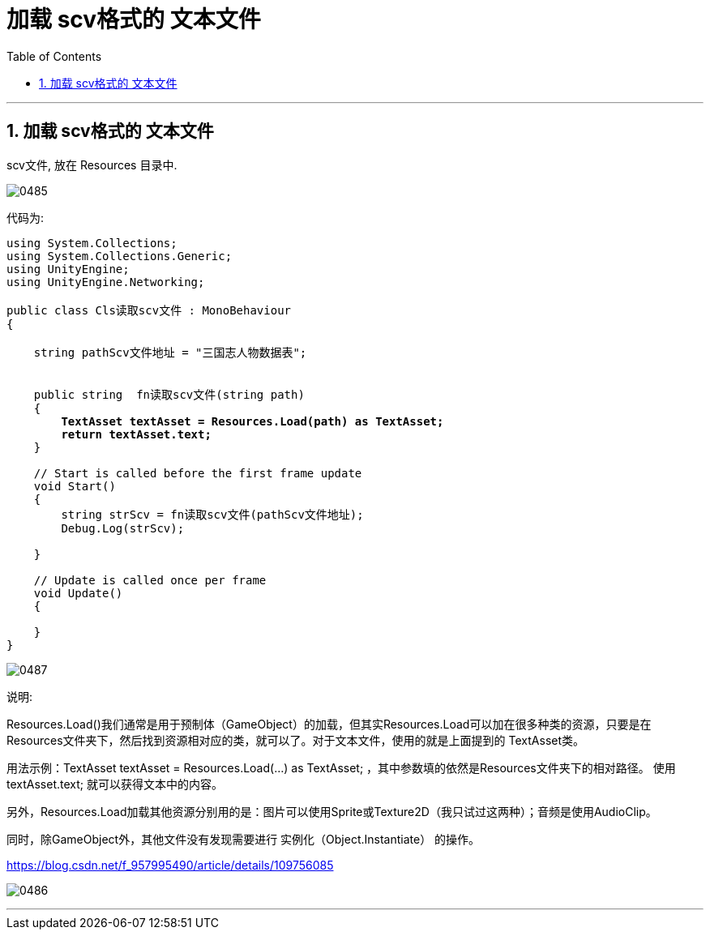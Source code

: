 
= 加载 scv格式的 文本文件
:sectnums:
:toclevels: 3
:toc: left

'''

== 加载 scv格式的 文本文件

scv文件, 放在 Resources 目录中.

image:img/0485.png[,]


代码为:
[,subs=+quotes]
----
using System.Collections;
using System.Collections.Generic;
using UnityEngine;
using UnityEngine.Networking;

public class Cls读取scv文件 : MonoBehaviour
{

    string pathScv文件地址 = "三国志人物数据表";


    public string  fn读取scv文件(string path)
    {
        *TextAsset textAsset = Resources.Load(path) as TextAsset;*
        *return textAsset.text;*
    }

    // Start is called before the first frame update
    void Start()
    {
        string strScv = fn读取scv文件(pathScv文件地址);
        Debug.Log(strScv);

    }

    // Update is called once per frame
    void Update()
    {

    }
}

----

image:img/0487.png[,]

说明:

Resources.Load()我们通常是用于预制体（GameObject）的加载，但其实Resources.Load可以加在很多种类的资源，只要是在Resources文件夹下，然后找到资源相对应的类，就可以了。对于文本文件，使用的就是上面提到的 TextAsset类。

用法示例：TextAsset textAsset = Resources.Load(...) as TextAsset;  ，其中参数填的依然是Resources文件夹下的相对路径。
使用 textAsset.text; 就可以获得文本中的内容。

另外，Resources.Load加载其他资源分别用的是：图片可以使用Sprite或Texture2D（我只试过这两种）；音频是使用AudioClip。

同时，除GameObject外，其他文件没有发现需要进行 实例化（Object.Instantiate） 的操作。

https://blog.csdn.net/f_957995490/article/details/109756085


image:img/0486.png[,]


'''





